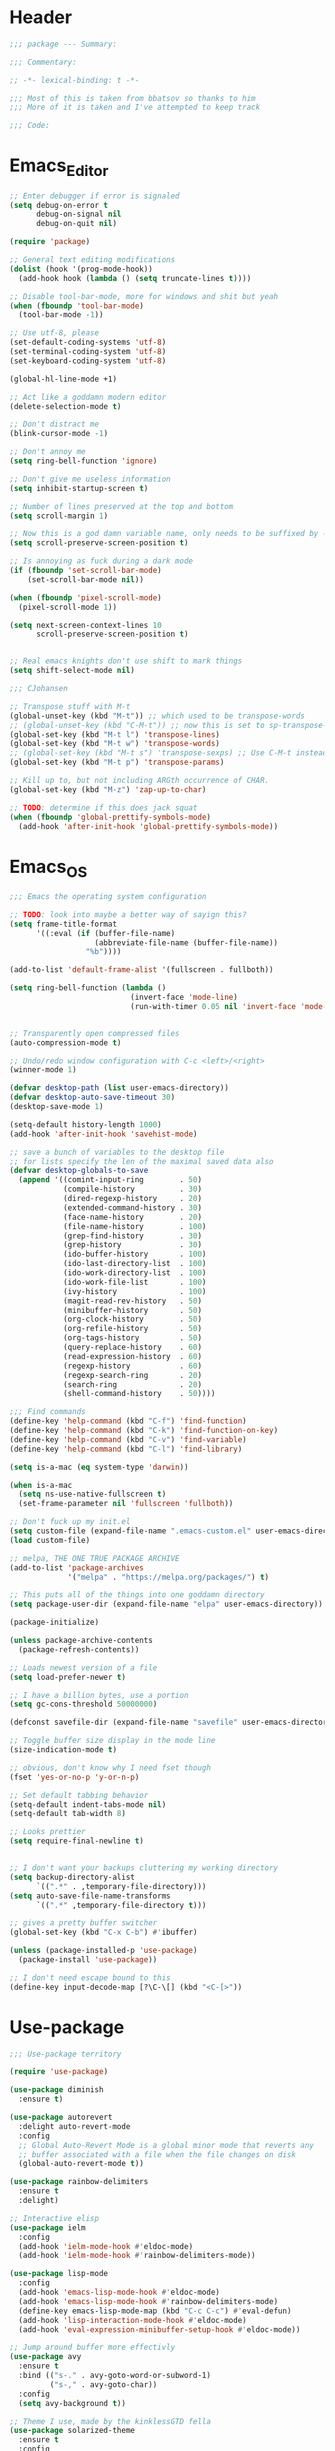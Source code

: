 * Header
#+BEGIN_SRC emacs-lisp
  ;;; package --- Summary:

  ;;; Commentary:

  ;; -*- lexical-binding: t -*-

  ;;; Most of this is taken from bbatsov so thanks to him
  ;;; More of it is taken and I've attempted to keep track

  ;;; Code:
#+END_SRC

* Emacs_Editor
#+BEGIN_SRC emacs-lisp
  ;; Enter debugger if error is signaled
  (setq debug-on-error t
        debug-on-signal nil
        debug-on-quit nil)

  (require 'package)

  ;; General text editing modifications
  (dolist (hook '(prog-mode-hook))
    (add-hook hook (lambda () (setq truncate-lines t))))

  ;; Disable tool-bar-mode, more for windows and shit but yeah
  (when (fboundp 'tool-bar-mode)
    (tool-bar-mode -1))

  ;; Use utf-8, please
  (set-default-coding-systems 'utf-8)
  (set-terminal-coding-system 'utf-8)
  (set-keyboard-coding-system 'utf-8)

  (global-hl-line-mode +1)

  ;; Act like a goddamn modern editor
  (delete-selection-mode t)

  ;; Don't distract me
  (blink-cursor-mode -1)

  ;; Don't annoy me
  (setq ring-bell-function 'ignore)

  ;; Don't give me useless information
  (setq inhibit-startup-screen t)

  ;; Number of lines preserved at the top and bottom
  (setq scroll-margin 1)

  ;; Now this is a god damn variable name, only needs to be suffixed by -when-scrolling
  (setq scroll-preserve-screen-position t)

  ;; Is annoying as fuck during a dark mode
  (if (fboundp 'set-scroll-bar-mode)
      (set-scroll-bar-mode nil))

  (when (fboundp 'pixel-scroll-mode)
    (pixel-scroll-mode 1))

  (setq next-screen-context-lines 10
        scroll-preserve-screen-position t)


  ;; Real emacs knights don't use shift to mark things
  (setq shift-select-mode nil)

  ;;; CJohansen

  ;; Transpose stuff with M-t
  (global-unset-key (kbd "M-t")) ;; which used to be transpose-words
  ;; (global-unset-key (kbd "C-M-t")) ;; now this is set to sp-transpose-sexp
  (global-set-key (kbd "M-t l") 'transpose-lines)
  (global-set-key (kbd "M-t w") 'transpose-words)
  ;; (global-set-key (kbd "M-t s") 'transpose-sexps) ;; Use C-M-t instead
  (global-set-key (kbd "M-t p") 'transpose-params)

  ;; Kill up to, but not including ARGth occurrence of CHAR.
  (global-set-key (kbd "M-z") 'zap-up-to-char)

  ;; TODO: determine if this does jack squat
  (when (fboundp 'global-prettify-symbols-mode)
    (add-hook 'after-init-hook 'global-prettify-symbols-mode))
#+END_SRC
* Emacs_OS
#+BEGIN_SRC emacs-lisp
  ;;; Emacs the operating system configuration

  ;; TODO: look into maybe a better way of sayign this?
  (setq frame-title-format
        '((:eval (if (buffer-file-name)
                     (abbreviate-file-name (buffer-file-name))
                   "%b"))))

  (add-to-list 'default-frame-alist '(fullscreen . fullboth))

  (setq ring-bell-function (lambda ()
                             (invert-face 'mode-line)
                             (run-with-timer 0.05 nil 'invert-face 'mode-line)))


  ;; Transparently open compressed files
  (auto-compression-mode t)

  ;; Undo/redo window configuration with C-c <left>/<right>
  (winner-mode 1)

  (defvar desktop-path (list user-emacs-directory))
  (defvar desktop-auto-save-timeout 30)
  (desktop-save-mode 1)

  (setq-default history-length 1000)
  (add-hook 'after-init-hook 'savehist-mode)

  ;; save a bunch of variables to the desktop file
  ;; for lists specify the len of the maximal saved data also
  (defvar desktop-globals-to-save
    (append '((comint-input-ring        . 50)
              (compile-history          . 30)
              (dired-regexp-history     . 20)
              (extended-command-history . 30)
              (face-name-history        . 20)
              (file-name-history        . 100)
              (grep-find-history        . 30)
              (grep-history             . 30)
              (ido-buffer-history       . 100)
              (ido-last-directory-list  . 100)
              (ido-work-directory-list  . 100)
              (ido-work-file-list       . 100)
              (ivy-history              . 100)
              (magit-read-rev-history   . 50)
              (minibuffer-history       . 50)
              (org-clock-history        . 50)
              (org-refile-history       . 50)
              (org-tags-history         . 50)
              (query-replace-history    . 60)
              (read-expression-history  . 60)
              (regexp-history           . 60)
              (regexp-search-ring       . 20)
              (search-ring              . 20)
              (shell-command-history    . 50))))

  ;;; Find commands
  (define-key 'help-command (kbd "C-f") 'find-function)
  (define-key 'help-command (kbd "C-k") 'find-function-on-key)
  (define-key 'help-command (kbd "C-v") 'find-variable)
  (define-key 'help-command (kbd "C-l") 'find-library)

  (setq is-a-mac (eq system-type 'darwin))

  (when is-a-mac
    (setq ns-use-native-fullscreen t)
    (set-frame-parameter nil 'fullscreen 'fullboth))

  ;; Don't fuck up my init.el
  (setq custom-file (expand-file-name ".emacs-custom.el" user-emacs-directory))
  (load custom-file)

  ;; melpa, THE ONE TRUE PACKAGE ARCHIVE
  (add-to-list 'package-archives
               '("melpa" . "https://melpa.org/packages/") t)

  ;; This puts all of the things into one goddamn directory
  (setq package-user-dir (expand-file-name "elpa" user-emacs-directory))

  (package-initialize)

  (unless package-archive-contents
    (package-refresh-contents))

  ;; Loads newest version of a file
  (setq load-prefer-newer t)

  ;; I have a billion bytes, use a portion
  (setq gc-cons-threshold 50000000)

  (defconst savefile-dir (expand-file-name "savefile" user-emacs-directory))

  ;; Toggle buffer size display in the mode line
  (size-indication-mode t)

  ;; obvious, don't know why I need fset though
  (fset 'yes-or-no-p 'y-or-n-p)

  ;; Set default tabbing behavior
  (setq-default indent-tabs-mode nil)
  (setq-default tab-width 8)

  ;; Looks prettier
  (setq require-final-newline t)


  ;; I don't want your backups cluttering my working directory
  (setq backup-directory-alist
        `((".*" . ,temporary-file-directory)))
  (setq auto-save-file-name-transforms
        `((".*" ,temporary-file-directory t)))

  ;; gives a pretty buffer switcher
  (global-set-key (kbd "C-x C-b") #'ibuffer)

  (unless (package-installed-p 'use-package)
    (package-install 'use-package))

  ;; I don't need escape bound to this
  (define-key input-decode-map [?\C-\[] (kbd "<C-[>"))
#+END_SRC

* Use-package
#+BEGIN_SRC emacs-lisp
  ;;; Use-package territory

  (require 'use-package)

  (use-package diminish
    :ensure t)

  (use-package autorevert
    :delight auto-revert-mode
    :config
    ;; Global Auto-Revert Mode is a global minor mode that reverts any
    ;; buffer associated with a file when the file changes on disk
    (global-auto-revert-mode t))

  (use-package rainbow-delimiters
    :ensure t
    :delight)

  ;; Interactive elisp
  (use-package ielm
    :config
    (add-hook 'ielm-mode-hook #'eldoc-mode)
    (add-hook 'ielm-mode-hook #'rainbow-delimiters-mode))

  (use-package lisp-mode
    :config
    (add-hook 'emacs-lisp-mode-hook #'eldoc-mode)
    (add-hook 'emacs-lisp-mode-hook #'rainbow-delimiters-mode)
    (define-key emacs-lisp-mode-map (kbd "C-c C-c") #'eval-defun)
    (add-hook 'lisp-interaction-mode-hook #'eldoc-mode)
    (add-hook 'eval-expression-minibuffer-setup-hook #'eldoc-mode))

  ;; Jump around buffer more effectivly
  (use-package avy
    :ensure t
    :bind (("s-." . avy-goto-word-or-subword-1)
           ("s-," . avy-goto-char))
    :config
    (setq avy-background t))

  ;; Theme I use, made by the kinklessGTD fella
  (use-package solarized-theme
    :ensure t
    :config
    (load-theme 'solarized-dark t))

  ;; Git manager
  (use-package magit
    :ensure t
    :bind (("C-x g" . magit-status)))

  (use-package projectile
    :ensure t
    :bind ("s-p" . projectile-command-map)
    :config
    (setq projectile-completion-system 'ivy)
    (projectile-mode +1))

  ;; TODO: What the fuck does this do
  (use-package elisp-slime-nav
    :ensure t
    :diminish
    :config
    (dolist (hook '(emacs-lisp-mode-hook ielm-mode-hook))
      (add-hook hook #'elisp-slime-nav-mode)))

  ;; Makes working with sexps bearable
  (use-package smartparens
    :ensure t
    :diminish
    :bind
    (("C-M-f" . sp-forward-sexp)
     ("C-M-b" . sp-backward-sexp)
     ("C-M-e" . sp-up-sexp)
     ("C-M-d" . sp-down-sexp)
     ("C-M-n" . sp-next-sexp)
     ("C-M-p" . sp-previous-sexp)
     ("C-M-t" . sp-transpose)
     ("M-D" . sp-splice-sexp)
     ("C-M-k" . sp-kill-sexp)
     ("C-M-w" . sp-copy-sexp)
     ("C-)" . sp-forward-slurp-sexp)
     ("C-M-)" . sp-forward-barf-sexp)
     ("C-M-r" . sp-raise-sexp))
    :config
    (add-hook 'emacs-lisp-mode-hook #'smartparens-strict-mode)
    (add-hook 'clojure-mode-hook #'smartparens-strict-mode)
    (add-hook 'cider-mode-hook #'smartparens-strict-mode)
    (add-hook 'cider-repl-mode-hook #'smartparens-strict-mode)
    (add-hook 'lisp-interactive-mode-hook #'smartparens-strict-mode)

    (sp-with-modes sp-lisp-modes
      (sp-local-pair "'" nil :actions nil))
    (sp-with-modes sp-lisp-modes
      (sp-local-pair "`" nil :actions nil))
    (sp-with-modes sp-lisp-modes
      (sp-local-pair "(" nil :wrap "C-("))
    (sp-with-modes sp-lisp-modes
      (sp-local-pair "\"" nil :wrap "C-\""))
    (sp-with-modes sp-lisp-modes
      (sp-local-pair "[" nil :wrap "<C-[>"))
    (sp-with-modes sp-lisp-modes
      (sp-local-pair "#{" "}" :wrap "C-#"))
    (sp-with-modes sp-lisp-modes
      (sp-local-pair "{" nil :wrap "C-{"))
    (sp-with-modes '(org-mode)
      (sp-local-pair "~" nil :wrap "C-~")))

  ;; Highlight current sexp's parens
  (use-package paren
    :config
    (show-paren-mode +1))

  ;; Save the place I last was in the buffer
  (use-package saveplace
    :config
    (setq save-place-file (expand-file-name "saveplace" savefile-dir))
    ;; activate it for all buffers
    (setq-default save-place t))

  ;; Save minibuffer history
  (use-package savehist
    :config
    (setq savehist-additional-variables
          ;; search entries
          '(search-ring regexp-search-ring)
          ;; save every minute
          savehist-autosave-interval 60
          ;; keep the home clean
          savehist-file (expand-file-name "savehist" savefile-dir))
    (savehist-mode +1))


  (use-package recentf
    :config
    (setq recentf-save-file (expand-file-name "recentf" savefile-dir)
          recentf-max-saved-items 500
          recentf-max-menu-items 15)
    (recentf-mode +1))

  ;; Shift-{left,right,up,down}
  (use-package windmove
    :config
    ;; use shift + arrow keys to switch between visible buffers
    (windmove-default-keybindings))

  ;; Dired is the one true way of navigating through directories
  (use-package dired
    :config
    ;; dired - reuse current buffer by pressing 'a'
    (put 'dired-find-alternate-file 'disabled nil)

    ;; always delete and copy recursively
    (setq dired-recursive-deletes 'always)
    (setq dired-recursive-copies 'always)

    ;; if there is a dired buffer displayed in the next window, use its
    ;; current subdir, instead of the current subdir of this dired buffer
    (setq dired-dwim-target t)

    ;; enable some really cool extensions like C-x C-j(dired-jump)
    ;; C-x C-j (dired-jump): Jump to Dired buffer corresponding to current buffer.
    (require 'dired-x))

  ;; On OS X (and perhaps elsewhere) the $PATH environment variable and
  ;; `exec-path' used by a windowed Emacs instance will usually be the
  ;; system-wide default path, rather than that seen in a terminal
  ;; window.
  (use-package exec-path-from-shell
    :ensure t
    :config
    (when (memq window-system '(mac ns))
      (exec-path-from-shell-initialize)))

  (use-package clojure-mode
    :ensure t
    :config
    (add-hook 'clojure-mode-hook #'subword-mode)
    (add-hook 'clojure-mode-hook #'rainbow-delimiters-mode))

  (use-package cider
    :ensure t
    :config
    (setq cider-repl-display-help-banner nil)
    (add-hook 'cider-mode-hook #'eldoc-mode)
    (add-hook 'cider-repl-mode-hook #'eldoc-mode)
    (add-hook 'cider-repl-mode-hook #'rainbow-delimiters-mode))

  (use-package eldoc
    :diminish)

  (use-package markdown-mode
    :ensure t
    :commands (markdown-mode gfm-mode)
    :mode (("README\\.md\\'" . gfm-mode)
           ("\\.md\\'" . markdown-mode)
           ("\\.markdown\\'" . markdown-mode))
    :init (setq markdown-command "multi-markdown"
                markdown-hide-urls t)
    :config
    (add-hook 'markdown-mode-hook #'visual-line-mode))

  ;; Spell checking
  (use-package flyspell
    :diminish
    :config
    (when (eq system-type 'windows-nt)
      (add-to-list 'exec-path "C:/Program Files (x86)/Aspell/bin/"))
    (setq ispell-program-name "aspell" ; use aspell instead of ispell
          ispell-extra-args '("--sug-mode=ultra"))
    (add-hook 'text-mode-hook #'flyspell-mode)
    (add-hook 'prog-mode-hook #'flyspell-prog-mode))

  ;; Compile time checking
  (use-package flycheck
    :ensure t
    :diminish)

  ;; Essential, pops a menu for keyboard prefixs
  (use-package which-key
    :ensure t
    :diminish
    :config
    (which-key-mode +1))

  ;; A better search
  (use-package ivy
    :ensure t
    :diminish
    :init
    (ivy-mode 1)
    :config
    (setq ivy-use-virtual-buffers t
          enable-recursive-minibuffers t))

  (use-package swiper
    :ensure t
    :config
    (global-set-key "\C-s" 'swiper))

  (use-package counsel
    :ensure t
    :bind (("C-x C-f" . counsel-find-file)
           ("C-h f" . counsel-describe-function)
           ("C-h v" . counsel-describe-variable)
           ("M-y" . counsel-yank-pop)))

  (use-package buffer-move
    :ensure t
    :config
    (global-set-key (kbd "<C-S-up>")     'buf-move-up)
    (global-set-key (kbd "<C-S-down>")   'buf-move-down)
    (global-set-key (kbd "<C-S-left>")   'buf-move-left)
    (global-set-key (kbd "<C-S-right>")  'buf-move-right))


  ;; This was actually borrowed from Prelude/packages/prelude-company.el
  (use-package company
    :ensure t
    :diminish
    :config
    (setq company-idle-delay 0.5)
    (setq company-tooltip-limit 15)
    (setq company-minimum-prefix-length 2)
    ;; Don't flip the direction, that shit is tedious
    (setq company-tooltip-flip-when-above nil)
    (dolist (hook '(prog-mode-hook))
      (add-hook hook #'company-mode)))


  (setq-default bookmark-default-file (expand-file-name ".bookmarks.el" user-emacs-directory)
                case-fold-search t
                column-number-mode t
                truncate-lines nil
                truncate-partial-width-windows nil)

  ;; Easily navigate sillycased words
  (use-package subword
    :diminish
    :init
    (global-subword-mode 1))

  (use-package linum-relative
    :ensure t
    :config
    (global-linum-mode t)
    (linum-relative-mode t)
    (set-face-attribute 'linum nil :height 90)
    (setq linum-relative-backend 'linum-mode
          linum-relative-current-symbol ""))

  (use-package hlinum
    :ensure t
    :config
    (hlinum-activate))

  ;; Get some suggestions
  (use-package suggest
    :ensure t)

  (use-package clj-refactor
    :ensure t
    :diminish
    :init
    ;; Taken from weavejester
    (add-hook 'clojure-mode-hook (lambda () (clj-refactor-mode 1)))
    :config
    (cljr-add-keybindings-with-prefix "C-c m"))


  ;; Taken from weavejester
  (use-package yasnippet
    :ensure t
    :diminish yas-minor-mode
    :bind ("C-c C-s" . yas-expand)
    :init
    (use-package yasnippet-snippets :ensure t :diminish)
    (use-package clojure-snippets :ensure t :diminish)
    :config
    (define-key yas-minor-mode-map (kbd "SPC") yas-maybe-expand)
    (yas-reload-all)
    (add-hook 'prog-mode-hook #'yas-minor-mode))



  ;; What did my change do?
  (use-package restart-emacs
    :ensure t)
#+END_SRC

* Org configuration area
#+BEGIN_SRC emacs-lisp
  ;;; Org area
  (setq org-directory user-emacs-directory
        org-default-notes-file (expand-file-name "notes.org" org-directory))

  (use-package org
    :ensure t
    :config
    (global-set-key (kbd "C-c l") 'org-store-link)
    (global-set-key (kbd "C-c a") 'org-agenda)
    (global-set-key (kbd "C-c c") 'org-capture)
    (add-hook 'org-mode-hook
              (lambda () (face-remap-add-relative 'default :family "Monospace")))
    (setq org-src-fontify-natively t)
    ;; Taken from this post pragmaticemacs.com/emacs/wrap-text-in-an-org-mode-block/
    (defun org-begin-template ()
      "Make a template at point."
      (interactive)
      (if (org-at-table-p)
          (call-interactively 'org-table-rotate-recalc-marks)
        (let* ((choices '(("s" . "SRC")
                          ("e" . "EXAMPLE")
                          ("q" . "QUOTE")
                          ("v" . "VERSE")
                          ("c" . "CENTER")
                          ("l" . "LaTeX")
                          ("h" . "HTML")
                          ("a" . "ASCII")))
               (key
                (key-description
                 (vector
                  (read-key
                   (concat (propertize "Template type: " 'face 'minibuffer-prompt)
                           (mapconcat (lambda (choice)
                                        (concat (propertize (car choice) 'face 'font-lock-type-face)
                                                ": "
                                                (cdr choice)))
                                      choices
                                      ", ")))))))
          (let ((result (assoc key choices)))
            (when result
              (let ((choice (cdr result)))
                (cond
                 ((region-active-p)
                  (let ((start (region-beginning))
                        (end (region-end)))
                    (goto-char end)
                    (insert "\n" "#+END_" choice "\n")
                    (goto-char start)
                    (insert "#+BEGIN_" choice "\n")))
                 (t
                  (insert "#+BEGIN_" choice "\n")
                  (save-excursion (insert "#+END_" choice "\n"))))))))))
    ;;bind to key
    (define-key org-mode-map (kbd "C-<") 'org-begin-template))



  (provide 'init)

  ;;; init.el ends here
#+END_SRC
